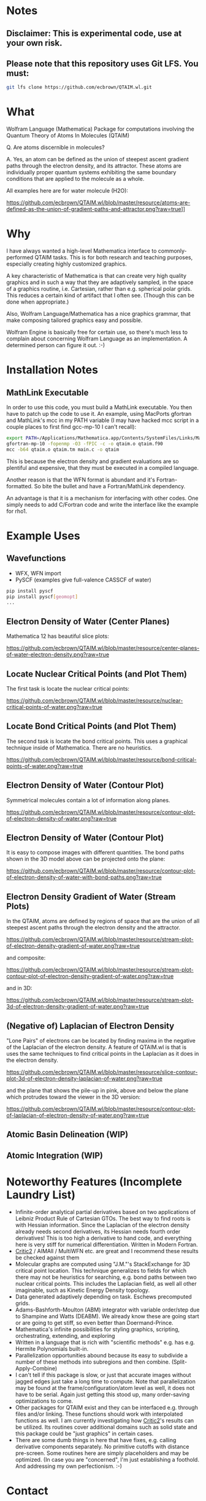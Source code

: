 * Notes
** Disclaimer: This is experimental code, use at your own risk.
  
** Please note that this repository uses Git LFS.  You must:

#+BEGIN_SRC bash
git lfs clone https://github.com/ecbrown/QTAIM.wl.git
#+END_src

* What

Wolfram Language (Mathematica) Package for computations involving the
Quantum Theory of Atoms In Molecules (QTAIM)

Q. Are atoms discernible in molecules? 

A. Yes, an atom can be defined as the union of steepest ascent
gradient paths through the electron density, and its attractor. These
atoms are individually proper quantum systems exhibiting the same
boundary conditions that are applied to the molecule as a whole.

All examples here are for water molecule (H2O):

[[https://github.com/ecbrown/QTAIM.wl/blob/master/resource/atoms-are-defined-as-the-union-of-gradient-paths-and-attractor.png?raw=true]]]]


* Why

I have always wanted a high-level Mathematica interface to
commonly-performed QTAIM tasks. This is for both research and teaching
purposes, especially creating highly customized graphics.

A key characteristic of Mathematica is that can create very high
quality graphics and in such a way that they are adaptively sampled,
in the space of a graphics routine, i.e. Cartesian, rather than
e.g. spherical polar grids. This reduces a certain kind of artifact
that I often see. (Though this can be done when appropriate.)

Also, Wolfram Language/Mathematica has a nice graphics grammar, that
make composing tailored graphics easy and possible.

Wolfram Engine is basically free for certain use, so there's much less
to complain about concerning Wolfram Language as an implementation. A
determined person can figure it out. :-)

* Installation Notes
** MathLink Executable

In order to use this code, you must build a MathLink executable. You
then have to patch up the code to use it. An example, using MacPorts
gfortran and MathLink's mcc in my PATH variable (I may have hacked mcc
script in a couple places to first find gcc-mp-10 I can't recall):

#+BEGIN_SRC bash
  export PATH=/Applications/Mathematica.app/Contents/SystemFiles/Links/MathLink/DeveloperKit/MacOSX-x86-64/CompilerAdditions:${PATH}
  gfortran-mp-10 -fopenmp -O3 -fPIC -c -o qtaim.o qtaim.f90
  mcc -b64 qtaim.o qtaim.tm main.c -o qtaim
#+END_src

This is because the electron density and gradient evaluations are so
plentiful and expensive, that they must be executed in a compiled
language.

Another reason is that the WFN format is abundant and it's
Fortran-formatted. So bite the bullet and have a Fortran/MathLink
dependency.

An advantage is that it is a mechanism for interfacing with other
codes.  One simply needs to add C/Fortran code and write the interface
like the example for rho1.

* Example Uses

** Wavefunctions
   - WFX, WFN import
   - PySCF (examples give full-valence CASSCF of water)
#+BEGIN_SRC bash
  pip install pyscf
  pip install pyscf[geomopt]
  ...
#+END_src
  
** Electron Density of Water (Center Planes)

   Mathematica 12 has beautiful slice plots:
   
[[https://github.com/ecbrown/QTAIM.wl/blob/master/resource/center-planes-of-water-electron-density.png?raw=true]]


** Locate Nuclear Critical Points (and Plot Them)
   The first task is locate the nuclear critical points:
   
[[https://github.com/ecbrown/QTAIM.wl/blob/master/resource/nuclear-critical-points-of-water.png?raw=true]]

** Locate Bond Critical Points (and Plot Them)
   The second task is locate the bond critical points. This uses a
   graphical technique inside of Mathematica. There are no heuristics.
   
[[https://github.com/ecbrown/QTAIM.wl/blob/master/resource/bond-critical-points-of-water.png?raw=true]]


** Electron Density of Water (Contour Plot)

  Symmetrical molecules contain a lot of information along planes.
   
[[https://github.com/ecbrown/QTAIM.wl/blob/master/resource/contour-plot-of-electron-density-of-water.png?raw=true]]


** Electron Density of Water (Contour Plot)

  It is easy to compose images with different quantities. The bond
  paths shown in the 3D model above can be projected onto the plane:
   
[[https://github.com/ecbrown/QTAIM.wl/blob/master/resource/contour-plot-of-electron-density-of-water-with-bond-paths.png?raw=true]]


** Electron Density Gradient of Water (Stream Plots)

   In the QTAIM, atoms are defined by regions of space that are the
   union of all steepest ascent paths through the electron density and
   the attractor.
   
[[https://github.com/ecbrown/QTAIM.wl/blob/master/resource/stream-plot-of-electron-density-gradient-of-water.png?raw=true]]

and composite:

[[https://github.com/ecbrown/QTAIM.wl/blob/master/resource/stream-plot-contour-plot-of-electron-density-gradient-of-water.png?raw=true]]

and in 3D:

[[https://github.com/ecbrown/QTAIM.wl/blob/master/resource/stream-plot-3d-of-electron-density-gradient-of-water.png?raw=true]]

** (Negative of) Laplacian of Electron Density

   "Lone Pairs" of electrons can be located by finding maxima in the
   negative of the Laplacian of the electron density.  A feature of
   QTAIM.wl is that is uses the same techniques to find critical
   points in the Laplacian as it does in the electron density.

   
[[https://github.com/ecbrown/QTAIM.wl/blob/master/resource/slice-contour-plot-3d-of-electron-density-laplacian-of-water.png?raw=true]]

and the plane that shows the pile-up in pink, above and below the plane which protrudes toward the viewer in the 3D version:

[[https://github.com/ecbrown/QTAIM.wl/blob/master/resource/contour-plot-of-laplacian-of-electron-density-of-water.png?raw=true]]

** Atomic Basin Delineation (WIP)
 
** Atomic Integration (WIP)

* Noteworthy Features (Incomplete Laundry List)
  - Infinite-order analytical partial derivatives based on two
    applications of Leibniz Product Rule of Cartesian GTOs. The best
    way to find roots is with Hessian information.  Since the
    Laplacian of the electron density already needs second
    derivatives, its Hessian needs fourth order derivatives! This is
    too high a derivative to hand code, and everything here is very
    stiff for numerical differentiation.  Written in Modern Fortran.
  - [[https://aoterodelaroza.github.io/critic2][Critic2]] / AIMAll / MultiWFN etc. are great and I recommend these
    results be checked against them
  - Molecular graphs are computed using "J.M."'s StackExchange for 3D
    critical point location. This technique generalizes to fields for
    which there may not be heuristics for searching, e.g. bond paths
    between two nuclear critical points.  This includes the Laplacian
    field, as well all other imaginable, such as Kinetic Energy
    Density topology.
  - Data generated adaptively depending on task.  Eschews precomputed
    grids.
  - Adams-Bashforth-Moulton (ABM) integrator with variable order/step
    due to Shampine and Watts (DEABM).  We already know these are
    going start or are going to get stiff, so even better than
    Doermand-Prince.
  - Mathematica's infinite possibilities for styling graphics,
    scripting, orchestrating, extending, and exploring
  - Written in a language that is rich with "scientific methods"
    e.g. has e.g. Hermite Polynomials built-in.
  - Parallelization opportunities abound because its easy to subdivide
    a number of these methods into subregions and then
    combine. (Split-Apply-Combine)
  - I can't tell if this package is slow, or just that accurate images
    without jagged edges just take a long time to compute. Note that
    parallelization may be found at the frame/configuration/atom level
    as well, it does not have to be serial.  Again just getting this
    stood up, many order-saving optimizations to come.
  - Other packages for QTAIM exist and they can be interfaced
    e.g. through files and/or linking.  These functions should work
    with interpolated functions as well.  I am currently investigating
    how [[https://aoterodelaroza.github.io/critic2][Critic2]]'s results can be utilized.  Its routines cover
    additional domains such as solid state and this package could be
    "just graphics" in certain cases.
  - There are some dumb things in here that have fixes, e.g. calling
    derivative components separately. No primitive cutoffs with
    distance pre-screen. Some routines here are simply placeholders
    and may be optimized. (In case you are "concerned", I'm just
    establishing a foothold. And addressing my own perfectionism.  :-)
    
* Contact

  Please send suggestions/comments to:

  Eric Brown ecbrown@ericcbrown.com

  or open an issue. I am especially interested in new chemistry that
  you would like to share either as early ideas or results you want to
  showcase in notebook form.
